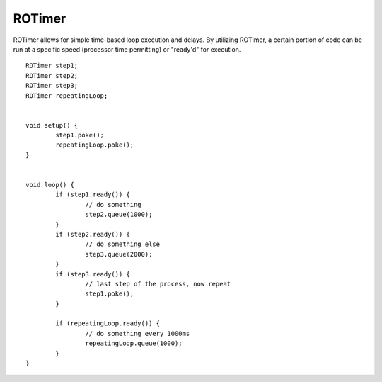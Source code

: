 ROTimer
==================

ROTimer allows for simple time-based loop execution and delays. By utilizing ROTimer, a certain portion of code can be run at a specific speed (processor time permitting) or "ready'd" for execution. ::



	ROTimer step1;
	ROTimer step2;
	ROTimer step3;
	ROTimer repeatingLoop;


	void setup() {
		step1.poke();
		repeatingLoop.poke();
	}


	void loop() {
		if (step1.ready()) {
			// do something
			step2.queue(1000);
		}
		if (step2.ready()) {
			// do something else
			step3.queue(2000);
		}
		if (step3.ready()) {
			// last step of the process, now repeat
			step1.poke();
		}

		if (repeatingLoop.ready()) {
			// do something every 1000ms
			repeatingLoop.queue(1000);
		}
	}